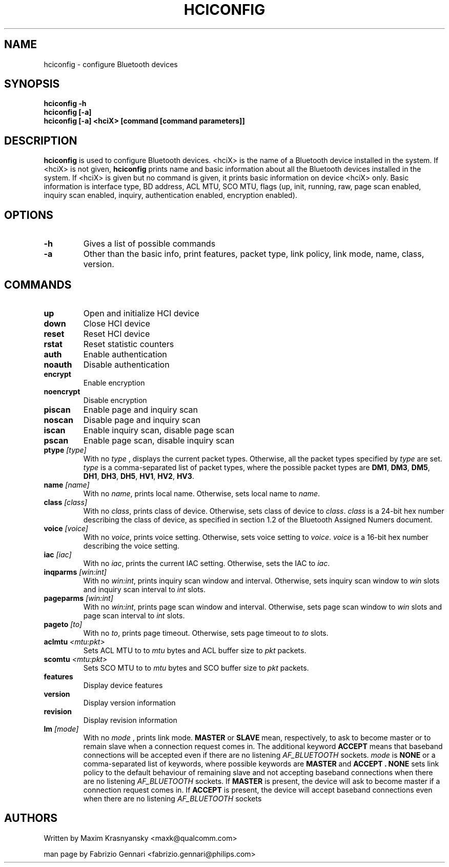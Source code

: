 .TH HCICONFIG 1 "Nov 11 2002" BlueZ "Linux System Administration"
.SH NAME
hciconfig \- configure Bluetooth devices
.SH SYNOPSIS
.B hciconfig -h
.br
.B hciconfig [-a]
.br
.B hciconfig [-a] <hciX> [command [command parameters]]

.SH DESCRIPTION
.LP
.B
hciconfig
is used to configure Bluetooth devices. <hciX> is the name of a Bluetooth
device installed in the system. If <hciX> is not given,
.B
hciconfig
prints name and basic information about all the Bluetooth devices installed in
the system. If <hciX> is given but no command is given,
it prints basic information on device <hciX> only. Basic information is 
interface type, BD address, ACL MTU, SCO MTU, flags (up, init, running, raw,
page scan enabled, inquiry scan enabled, inquiry, authentication enabled,
encryption enabled).
.SH OPTIONS
.TP
.BI -h
Gives a list of possible commands
.TP
.BI -a
Other than the basic info, print features, packet type, link policy, link mode,
name, class, version.
.SH COMMANDS
.TP
.BI up
Open and initialize HCI device
.TP
.BI down
Close HCI device
.TP
.BI reset
Reset HCI device
.TP
.BI rstat
Reset statistic counters
.TP
.BI auth
Enable authentication
.TP
.BI noauth
Disable authentication
.TP
.BI encrypt
Enable encryption
.TP
.BI noencrypt
Disable encryption
.TP
.BI piscan
Enable page and inquiry scan
.TP
.BI noscan
Disable page and inquiry scan
.TP
.BI iscan
Enable inquiry scan, disable page scan
.TP
.BI pscan
Enable page scan, disable inquiry scan
.TP
.BI ptype " [type]"
With no
.I
type
, displays the current packet types. Otherwise, all the packet types specified
by
.I
type
are set.
.I
type
is a comma-separated list of packet types, where the possible packet types are
.BR DM1 ,
.BR DM3 ,
.BR DM5 ,
.BR DH1 ,
.BR DH3 ,
.BR DH5 ,
.BR HV1 ,
.BR HV2 ,
.BR HV3 .
.TP
.BI name " [name]"
With no
.IR name ,
prints local name. Otherwise, sets local name to
.IR name .
.TP
.BI class " [class]"
With no
.IR class ,
prints class of device. Otherwise, sets class of device to
.IR class .
.I
class
is a 24-bit hex number describing the class of device, as specified in section
1.2 of the Bluetooth Assigned Numers document.
.TP
.BI voice " [voice]"
With no
.IR voice ,
prints voice setting. Otherwise, sets voice setting to
.IR voice .
.I
voice
is a 16-bit hex number describing the voice setting.
.TP
.BI iac " [iac]"
With no
.IR iac ,
prints the current IAC setting. Otherwise, sets the IAC to
.IR iac .
.TP
.BI inqparms " [win:int]"
With no
.IR win:int ,
prints inquiry scan window and interval. Otherwise, sets inquiry scan window
to
.I win
slots and inquiry scan interval to
.I int
slots.
.TP
.BI pageparms " [win:int]"
With no
.IR win:int ,
prints page scan window and interval. Otherwise, sets page scan window to
.I
win
slots and page scan interval to
.I 
int
slots.
.TP
.BI pageto " [to]"
With no
.IR to ,
prints page timeout. Otherwise, sets page timeout
to
.I
to
slots.
.TP
.BI aclmtu " <mtu:pkt>"
Sets ACL MTU to
to
.I
mtu
bytes and ACL buffer size to
.I
pkt
packets.
.TP
.BI scomtu " <mtu:pkt>"
Sets SCO MTU to
to
.I mtu
bytes and SCO buffer size to
.I pkt
packets.
.TP
.BI features
Display device features
.TP
.BI version
Display version information
.TP
.BI revision
Display revision information
.TP
.BI lm " [mode]"
With no
.I
mode
, prints link mode.
.B
MASTER
or
.B
SLAVE
mean, respectively, to ask to become master or to remain slave when a
connection request comes in. The additional keyword
.B
ACCEPT
means that baseband  connections will be accepted even if there are no
listening
.I AF_BLUETOOTH
sockets.
.I mode
is
.B
NONE
or a comma-separated list of keywords, where possible keywords are
.B 
MASTER
and
.B "ACCEPT" .
.B
NONE
sets link policy to the default behaviour of remaining slave and not accepting
baseband connections when there are no listening
.I AF_BLUETOOTH
sockets. If
.B
MASTER
is present, the device will ask to become master if a connection request comes
in. If
.B
ACCEPT
is present, the device will accept baseband connections even when there are no
listening
.I AF_BLUETOOTH
sockets
.SH AUTHORS
Written by Maxim Krasnyansky <maxk@qualcomm.com>
.PP
man page by Fabrizio Gennari <fabrizio.gennari@philips.com>
